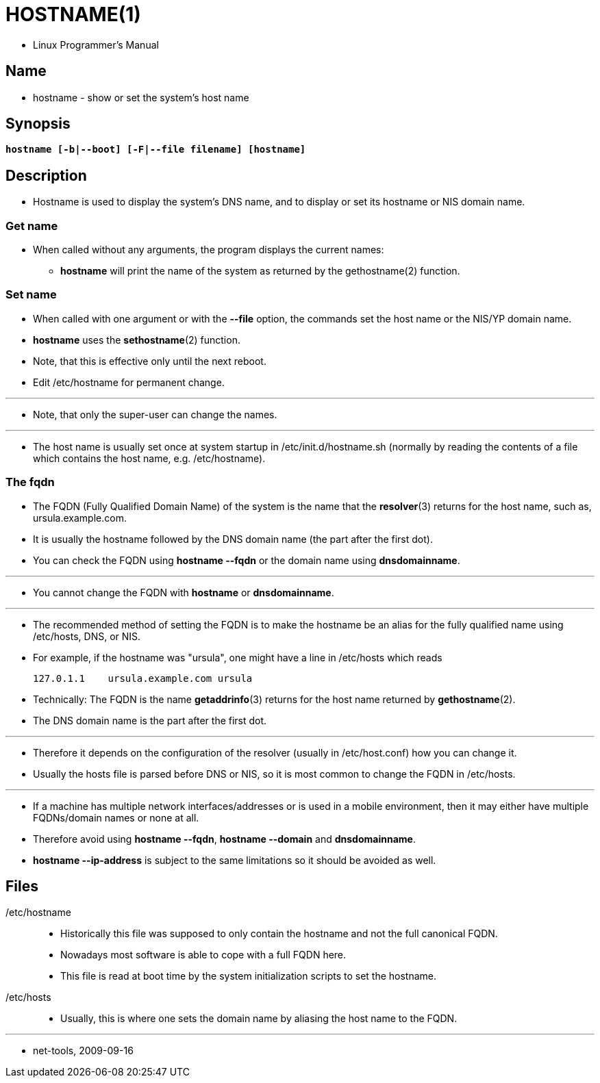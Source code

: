 = HOSTNAME(1)

* Linux Programmer's Manual

== Name

* hostname - show or set the system's host name

== Synopsis

[subs="attributes,quotes+"]
....
*hostname [-b|--boot] [-F|--file filename] [hostname]*
....

== Description

* Hostname is used to display the system's DNS name, and to display or set its
  hostname or NIS domain name.

=== Get name

* When called without any arguments, the program displays the current names:
** *hostname* will print the name of the system as returned by the
   gethostname(2) function.

=== Set name

* When called with one argument or with the *--file* option, the commands set
  the host name or the NIS/YP domain name.
* *hostname* uses the *sethostname*(2) function.
* Note, that this is effective only until the next reboot.
* Edit /etc/hostname for permanent change.

'''

* Note, that only the super-user can change the names.

'''

* The host name is usually set once at system startup in
  [.underline]#/etc/init.d/hostname.sh# (normally by reading the contents of a
  file which contains the host name, e.g. [.underline]#/etc/hostname#).

=== The fqdn

* The FQDN (Fully Qualified Domain Name) of the system is the name that the
  *resolver*(3) returns for the host name, such as,
  [.underline]#ursula.example.com#.
* It is usually the hostname followed by the DNS domain name (the part after the first dot).
* You can check the FQDN using *hostname --fqdn* or the domain name using
  *dnsdomainname*.

'''

* You cannot change the FQDN with *hostname* or *dnsdomainname*.

'''

* The recommended method of setting the FQDN is to make the hostname be an
  alias for the fully qualified name using [.underline]#/etc/hosts#, DNS, or
  NIS.
* For example, if the hostname was "ursula", one might have a line in
  [.underline]#/etc/hosts# which reads
+
....
127.0.1.1    ursula.example.com ursula
....

* Technically: The FQDN is the name *getaddrinfo*(3) returns for the host name
  returned by *gethostname*(2).
* The DNS domain name is the part after the first dot.

'''

* Therefore it depends on the configuration of the resolver (usually in
  [.underline]#/etc/host.conf#) how you can change it.
* Usually the hosts file is parsed before DNS or NIS, so it is most common to
  change the FQDN in [.underline]#/etc/hosts#.

'''

* If a machine has multiple network interfaces/addresses or is used in a
  mobile environment, then it may either have multiple FQDNs/domain names or
  none at all.
* Therefore avoid using *hostname --fqdn*, *hostname --domain* and
  *dnsdomainname*.
* *hostname --ip-address* is subject to the same limitations so it should be
  avoided as well.

== Files

/etc/hostname::
* Historically this file was supposed to only contain the hostname and not the
  full canonical FQDN.
* Nowadays most software is able to cope with a full FQDN here.
* This file is read at boot time by the system initialization scripts to set
  the hostname.

/etc/hosts::
* Usually, this is where one sets the domain name by aliasing the host name to
  the FQDN.       

'''

* net-tools, 2009-09-16
